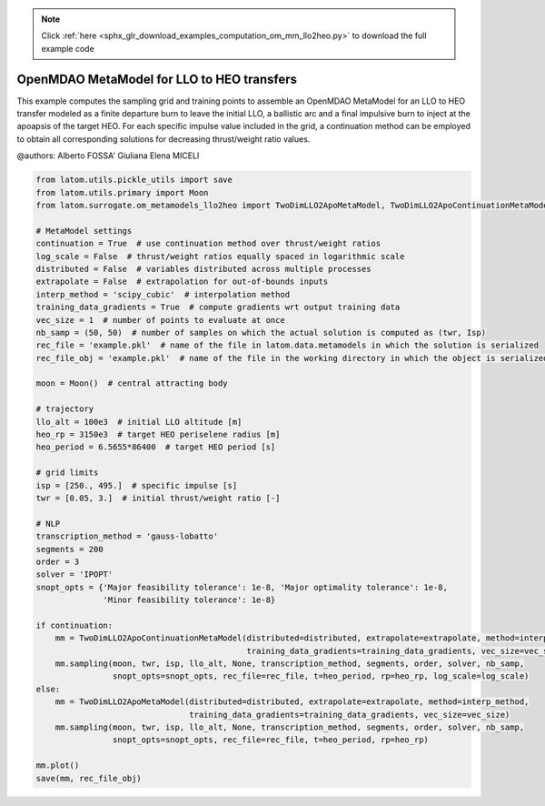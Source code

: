 .. note::
    :class: sphx-glr-download-link-note

    Click :ref:`here <sphx_glr_download_examples_computation_om_mm_llo2heo.py>` to download the full example code
.. rst-class:: sphx-glr-example-title

.. _sphx_glr_examples_computation_om_mm_llo2heo.py:


OpenMDAO MetaModel for LLO to HEO transfers
===========================================

This example computes the sampling grid and training points to assemble an OpenMDAO MetaModel for an LLO to HEO transfer
modeled as a finite departure burn to leave the initial LLO, a ballistic arc and a final impulsive burn to inject at the
apoapsis of the target HEO.
For each specific impulse value included in the grid, a continuation method can be employed to obtain all corresponding
solutions for decreasing thrust/weight ratio values.

@authors: Alberto FOSSA' Giuliana Elena MICELI


.. code-block:: default


    from latom.utils.pickle_utils import save
    from latom.utils.primary import Moon
    from latom.surrogate.om_metamodels_llo2heo import TwoDimLLO2ApoMetaModel, TwoDimLLO2ApoContinuationMetaModel

    # MetaModel settings
    continuation = True  # use continuation method over thrust/weight ratios
    log_scale = False  # thrust/weight ratios equally spaced in logarithmic scale
    distributed = False  # variables distributed across multiple processes
    extrapolate = False  # extrapolation for out-of-bounds inputs
    interp_method = 'scipy_cubic'  # interpolation method
    training_data_gradients = True  # compute gradients wrt output training data
    vec_size = 1  # number of points to evaluate at once
    nb_samp = (50, 50)  # number of samples on which the actual solution is computed as (twr, Isp)
    rec_file = 'example.pkl'  # name of the file in latom.data.metamodels in which the solution is serialized
    rec_file_obj = 'example.pkl'  # name of the file in the working directory in which the object is serialized

    moon = Moon()  # central attracting body

    # trajectory
    llo_alt = 100e3  # initial LLO altitude [m]
    heo_rp = 3150e3  # target HEO periselene radius [m]
    heo_period = 6.5655*86400  # target HEO period [s]

    # grid limits
    isp = [250., 495.]  # specific impulse [s]
    twr = [0.05, 3.]  # initial thrust/weight ratio [-]

    # NLP
    transcription_method = 'gauss-lobatto'
    segments = 200
    order = 3
    solver = 'IPOPT'
    snopt_opts = {'Major feasibility tolerance': 1e-8, 'Major optimality tolerance': 1e-8,
                  'Minor feasibility tolerance': 1e-8}

    if continuation:
        mm = TwoDimLLO2ApoContinuationMetaModel(distributed=distributed, extrapolate=extrapolate, method=interp_method,
                                                training_data_gradients=training_data_gradients, vec_size=vec_size)
        mm.sampling(moon, twr, isp, llo_alt, None, transcription_method, segments, order, solver, nb_samp,
                    snopt_opts=snopt_opts, rec_file=rec_file, t=heo_period, rp=heo_rp, log_scale=log_scale)
    else:
        mm = TwoDimLLO2ApoMetaModel(distributed=distributed, extrapolate=extrapolate, method=interp_method,
                                    training_data_gradients=training_data_gradients, vec_size=vec_size)
        mm.sampling(moon, twr, isp, llo_alt, None, transcription_method, segments, order, solver, nb_samp,
                    snopt_opts=snopt_opts, rec_file=rec_file, t=heo_period, rp=heo_rp)

    mm.plot()
    save(mm, rec_file_obj)


.. rst-class:: sphx-glr-timing

   **Total running time of the script:** ( 0 minutes  0.000 seconds)


.. _sphx_glr_download_examples_computation_om_mm_llo2heo.py:


.. only :: html

 .. container:: sphx-glr-footer
    :class: sphx-glr-footer-example



  .. container:: sphx-glr-download

     :download:`Download Python source code: om_mm_llo2heo.py <om_mm_llo2heo.py>`



  .. container:: sphx-glr-download

     :download:`Download Jupyter notebook: om_mm_llo2heo.ipynb <om_mm_llo2heo.ipynb>`


.. only:: html

 .. rst-class:: sphx-glr-signature

    `Gallery generated by Sphinx-Gallery <https://sphinx-gallery.github.io>`_
